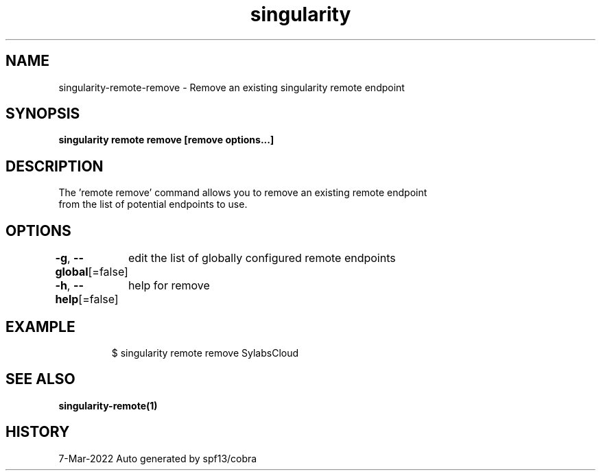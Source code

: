 .nh
.TH "singularity" "1" "Mar 2022" "Auto generated by spf13/cobra" ""

.SH NAME
.PP
singularity-remote-remove - Remove an existing singularity remote endpoint


.SH SYNOPSIS
.PP
\fBsingularity remote remove [remove options...] \fP


.SH DESCRIPTION
.PP
The 'remote remove' command allows you to remove an existing remote endpoint
  from the list of potential endpoints to use.


.SH OPTIONS
.PP
\fB-g\fP, \fB--global\fP[=false]
	edit the list of globally configured remote endpoints

.PP
\fB-h\fP, \fB--help\fP[=false]
	help for remove


.SH EXAMPLE
.PP
.RS

.nf

  $ singularity remote remove SylabsCloud

.fi
.RE


.SH SEE ALSO
.PP
\fBsingularity-remote(1)\fP


.SH HISTORY
.PP
7-Mar-2022 Auto generated by spf13/cobra
